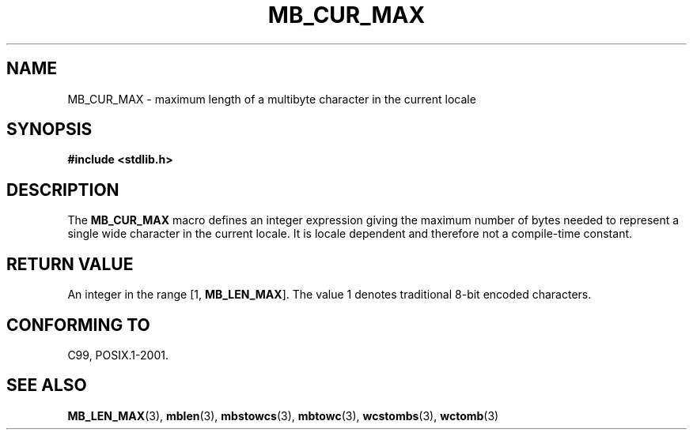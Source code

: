 .\" Copyright (c) Bruno Haible <haible@clisp.cons.org>
.\"
.\" This is free documentation; you can redistribute it and/or
.\" modify it under the terms of the GNU General Public License as
.\" published by the Free Software Foundation; either version 2 of
.\" the License, or (at your option) any later version.
.\"
.\" References consulted:
.\"   GNU glibc-2 source code and manual
.\"   Dinkumware C library reference http://www.dinkumware.com/
.\"   OpenGroup's Single UNIX specification http://www.UNIX-systems.org/online.html
.\"
.\" Modified, aeb, 990824
.\"
.TH MB_CUR_MAX 3 1999-07-04 "Linux" "Linux Programmer's Manual"
.SH NAME
MB_CUR_MAX \- maximum length of a multibyte character in the current locale
.SH SYNOPSIS
.nf
.B #include <stdlib.h>
.fi
.SH DESCRIPTION
The
.B MB_CUR_MAX
macro defines an integer expression giving
the maximum number of bytes needed to represent a single
wide character in the current locale.
It is locale dependent and therefore not a compile-time constant.
.SH "RETURN VALUE"
An integer in the range [1,
.BR MB_LEN_MAX ].
The value 1 denotes traditional 8-bit encoded characters.
.SH "CONFORMING TO"
C99, POSIX.1-2001.
.SH "SEE ALSO"
.BR MB_LEN_MAX (3),
.BR mblen (3),
.BR mbstowcs (3),
.BR mbtowc (3),
.BR wcstombs (3),
.BR wctomb (3)
